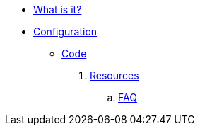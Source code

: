 * xref:index.adoc[What is it?]
* xref:config-doc.adoc[Configuration]
** xref:code.adoc[Code]
. xref:resources.adoc[Resources]
.. xref:faq.adoc[FAQ]
